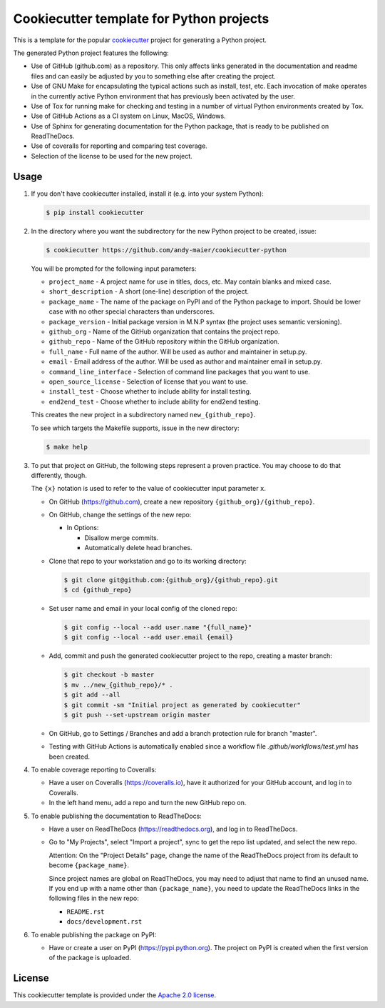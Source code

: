 Cookiecutter template for Python projects
=========================================

This is a template for the popular
`cookiecutter <https://cookiecutter.readthedocs.io/en/latest/>`_ project
for generating a Python project.

The generated Python project features the following:

* Use of GitHub (github.com) as a repository. This only affects links generated
  in the documentation and readme files and can easily be adjusted by you
  to something else after creating the project.
* Use of GNU Make for encapsulating the typical actions such as install,
  test, etc. Each invocation of make operates in the currently active
  Python environment that has previously been activated by the user.
* Use of Tox for running make for checking and testing in a number of virtual
  Python environments created by Tox.
* Use of GitHub Actions as a CI system on Linux, MacOS, Windows.
* Use of Sphinx for generating documentation for the Python package, that is
  ready to be published on ReadTheDocs.
* Use of coveralls for reporting and comparing test coverage.
* Selection of the license to be used for the new project.

Usage
-----

1.  If you don't have cookiecutter installed, install it (e.g. into your system
    Python):

    .. code-block:: bash

        $ pip install cookiecutter

2.  In the directory where you want the subdirectory for the new Python project
    to be created, issue:

    .. code-block:: bash

        $ cookiecutter https://github.com/andy-maier/cookiecutter-python

    You will be prompted for the following input parameters:

    * ``project_name`` - A project name for use in titles, docs, etc. May contain
      blanks and mixed case.
    * ``short_description`` - A short (one-line) description of the project.
    * ``package_name`` - The name of the package on PyPI and of the Python
      package to import. Should be lower case with no other special characters
      than underscores.
    * ``package_version`` - Initial package version in M.N.P syntax (the project
      uses semantic versioning).
    * ``github_org`` - Name of the GitHub organization that contains the project
      repo.
    * ``github_repo`` - Name of the GitHub repository within the GitHub
      organization.
    * ``full_name`` - Full name of the author. Will be used as author and
      maintainer in setup.py.
    * ``email`` - Email address of the author. Will be used as author and
      maintainer email in setup.py.
    * ``command_line_interface`` - Selection of command line packages that you
      want to use.
    * ``open_source_license`` - Selection of license that you want to use.
    * ``install_test`` - Choose whether to include ability for install testing.
    * ``end2end_test`` - Choose whether to include ability for end2end testing.

    This creates the new project in a subdirectory named ``new_{github_repo}``.

    To see which targets the Makefile supports, issue in the new directory:

    .. code-block:: bash

        $ make help

3. To put that project on GitHub, the following steps represent a proven
   practice. You may choose to do that differently, though.

   The ``{x}`` notation is used to refer to the value of cookiecutter input
   parameter ``x``.

   - On GitHub (https://github.com), create a new repository
     ``{github_org}/{github_repo}``.

   - On GitHub, change the settings of the new repo:

     - In Options:

       - Disallow merge commits.
       - Automatically delete head branches.

   - Clone that repo to your workstation and go to its working directory:

     .. code-block:: bash

         $ git clone git@github.com:{github_org}/{github_repo}.git
         $ cd {github_repo}

   - Set user name and email in your local config of the cloned repo:

     .. code-block:: bash

         $ git config --local --add user.name "{full_name}"
         $ git config --local --add user.email {email}

   - Add, commit and push the generated cookiecutter project to the repo,
     creating a master branch:

     .. code-block:: bash

         $ git checkout -b master
         $ mv ../new_{github_repo}/* .
         $ git add --all
         $ git commit -sm "Initial project as generated by cookiecutter"
         $ git push --set-upstream origin master

   - On GitHub, go to Settings / Branches and add a branch protection rule for
     branch "master".

   - Testing with GitHub Actions is automatically enabled since a workflow
     file `.github/workflows/test.yml` has been created.

4.  To enable coverage reporting to Coveralls:

    - Have a user on Coveralls (https://coveralls.io), have it authorized
      for your GitHub account, and log in to Coveralls.

    - In the left hand menu, add a repo and turn the new GitHub repo on.

5.  To enable publishing the documentation to ReadTheDocs:

    - Have a user on ReadTheDocs (https://readthedocs.org), and log in
      to ReadTheDocs.

    - Go to "My Projects", select "Import a project", sync to get the repo list
      updated, and select the new repo.

      Attention: On the "Project Details" page, change the name of the
      ReadTheDocs project from its default to become ``{package_name}``.

      Since project names are global on ReadTheDocs, you may need to adjust
      that name to find an unused name. If you end up with a name other than
      ``{package_name}``, you need to update the ReadTheDocs links in the
      following files in the new repo:

      - ``README.rst``
      - ``docs/development.rst``

6.  To enable publishing the package on PyPI:

    - Have or create a user on PyPI (https://pypi.python.org). The project
      on PyPI is created when the first version of the package is uploaded.

License
-------

This cookiecutter template is provided under the
`Apache 2.0 license <LICENSE>`_.

